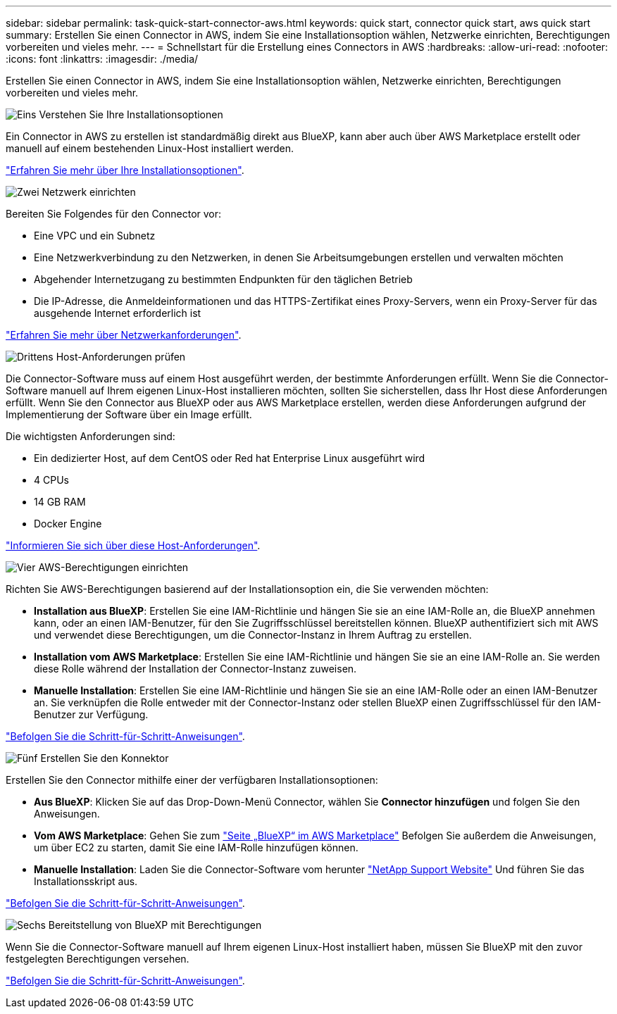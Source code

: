 ---
sidebar: sidebar 
permalink: task-quick-start-connector-aws.html 
keywords: quick start, connector quick start, aws quick start 
summary: Erstellen Sie einen Connector in AWS, indem Sie eine Installationsoption wählen, Netzwerke einrichten, Berechtigungen vorbereiten und vieles mehr. 
---
= Schnellstart für die Erstellung eines Connectors in AWS
:hardbreaks:
:allow-uri-read: 
:nofooter: 
:icons: font
:linkattrs: 
:imagesdir: ./media/


[role="lead"]
Erstellen Sie einen Connector in AWS, indem Sie eine Installationsoption wählen, Netzwerke einrichten, Berechtigungen vorbereiten und vieles mehr.

.image:https://raw.githubusercontent.com/NetAppDocs/common/main/media/number-1.png["Eins"] Verstehen Sie Ihre Installationsoptionen
[role="quick-margin-para"]
Ein Connector in AWS zu erstellen ist standardmäßig direkt aus BlueXP, kann aber auch über AWS Marketplace erstellt oder manuell auf einem bestehenden Linux-Host installiert werden.

[role="quick-margin-para"]
link:concept-install-options-aws.html["Erfahren Sie mehr über Ihre Installationsoptionen"].

.image:https://raw.githubusercontent.com/NetAppDocs/common/main/media/number-2.png["Zwei"] Netzwerk einrichten
[role="quick-margin-para"]
Bereiten Sie Folgendes für den Connector vor:

[role="quick-margin-list"]
* Eine VPC und ein Subnetz
* Eine Netzwerkverbindung zu den Netzwerken, in denen Sie Arbeitsumgebungen erstellen und verwalten möchten
* Abgehender Internetzugang zu bestimmten Endpunkten für den täglichen Betrieb
* Die IP-Adresse, die Anmeldeinformationen und das HTTPS-Zertifikat eines Proxy-Servers, wenn ein Proxy-Server für das ausgehende Internet erforderlich ist


[role="quick-margin-para"]
link:task-set-up-networking-aws.html["Erfahren Sie mehr über Netzwerkanforderungen"].

.image:https://raw.githubusercontent.com/NetAppDocs/common/main/media/number-3.png["Drittens"] Host-Anforderungen prüfen
[role="quick-margin-para"]
Die Connector-Software muss auf einem Host ausgeführt werden, der bestimmte Anforderungen erfüllt. Wenn Sie die Connector-Software manuell auf Ihrem eigenen Linux-Host installieren möchten, sollten Sie sicherstellen, dass Ihr Host diese Anforderungen erfüllt. Wenn Sie den Connector aus BlueXP oder aus AWS Marketplace erstellen, werden diese Anforderungen aufgrund der Implementierung der Software über ein Image erfüllt.

[role="quick-margin-para"]
Die wichtigsten Anforderungen sind:

[role="quick-margin-list"]
* Ein dedizierter Host, auf dem CentOS oder Red hat Enterprise Linux ausgeführt wird
* 4 CPUs
* 14 GB RAM
* Docker Engine


[role="quick-margin-para"]
link:reference-host-requirements-aws.html["Informieren Sie sich über diese Host-Anforderungen"].

.image:https://raw.githubusercontent.com/NetAppDocs/common/main/media/number-4.png["Vier"] AWS-Berechtigungen einrichten
[role="quick-margin-para"]
Richten Sie AWS-Berechtigungen basierend auf der Installationsoption ein, die Sie verwenden möchten:

[role="quick-margin-list"]
* *Installation aus BlueXP*: Erstellen Sie eine IAM-Richtlinie und hängen Sie sie an eine IAM-Rolle an, die BlueXP annehmen kann, oder an einen IAM-Benutzer, für den Sie Zugriffsschlüssel bereitstellen können. BlueXP authentifiziert sich mit AWS und verwendet diese Berechtigungen, um die Connector-Instanz in Ihrem Auftrag zu erstellen.
* *Installation vom AWS Marketplace*: Erstellen Sie eine IAM-Richtlinie und hängen Sie sie an eine IAM-Rolle an. Sie werden diese Rolle während der Installation der Connector-Instanz zuweisen.
* *Manuelle Installation*: Erstellen Sie eine IAM-Richtlinie und hängen Sie sie an eine IAM-Rolle oder an einen IAM-Benutzer an. Sie verknüpfen die Rolle entweder mit der Connector-Instanz oder stellen BlueXP einen Zugriffsschlüssel für den IAM-Benutzer zur Verfügung.


[role="quick-margin-para"]
link:task-set-up-permissions-aws.html["Befolgen Sie die Schritt-für-Schritt-Anweisungen"].

.image:https://raw.githubusercontent.com/NetAppDocs/common/main/media/number-5.png["Fünf"] Erstellen Sie den Konnektor
[role="quick-margin-para"]
Erstellen Sie den Connector mithilfe einer der verfügbaren Installationsoptionen:

[role="quick-margin-list"]
* *Aus BlueXP*: Klicken Sie auf das Drop-Down-Menü Connector, wählen Sie *Connector hinzufügen* und folgen Sie den Anweisungen.
* *Vom AWS Marketplace*: Gehen Sie zum https://aws.amazon.com/marketplace/pp/B018REK8QG["Seite „BlueXP“ im AWS Marketplace"^] Befolgen Sie außerdem die Anweisungen, um über EC2 zu starten, damit Sie eine IAM-Rolle hinzufügen können.
* *Manuelle Installation*: Laden Sie die Connector-Software vom herunter https://mysupport.netapp.com/site/products/all/details/cloud-manager/downloads-tab["NetApp Support Website"] Und führen Sie das Installationsskript aus.


[role="quick-margin-para"]
link:task-install-connector-aws.html["Befolgen Sie die Schritt-für-Schritt-Anweisungen"].

.image:https://raw.githubusercontent.com/NetAppDocs/common/main/media/number-6.png["Sechs"] Bereitstellung von BlueXP mit Berechtigungen
[role="quick-margin-para"]
Wenn Sie die Connector-Software manuell auf Ihrem eigenen Linux-Host installiert haben, müssen Sie BlueXP mit den zuvor festgelegten Berechtigungen versehen.

[role="quick-margin-para"]
link:task-provide-permissions-aws.html["Befolgen Sie die Schritt-für-Schritt-Anweisungen"].
